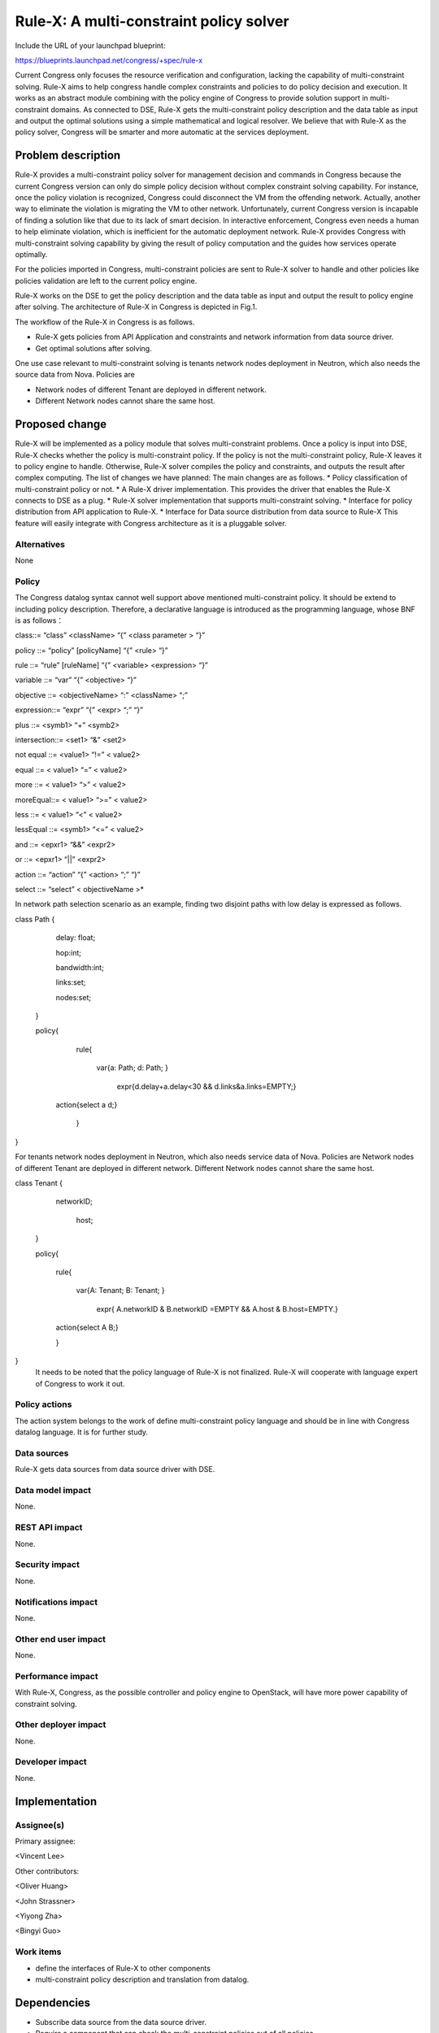 
..
 This work is licensed under a Creative Commons Attribution 3.0 Unported
 License.

 http://creativecommons.org/licenses/by/3.0/legalcode
 
==========================================
Rule-X: A multi-constraint policy solver
==========================================

Include the URL of your launchpad blueprint:

https://blueprints.launchpad.net/congress/+spec/rule-x

Current Congress only focuses the resource verification and configuration, 
lacking the capability of multi-constraint solving. 
Rule-X aims to help congress handle complex constraints and policies to do policy decision and execution.
It works as an abstract module combining with the policy engine of Congress to 
provide solution support in multi-constraint domains. 
As connected to DSE, Rule-X gets the multi-constraint policy description and the data table as input 
and output the optimal solutions using a simple mathematical and logical resolver. 
We believe that with Rule-X as the policy solver, 
Congress will be smarter and more automatic at the services deployment.

 
Problem description
===================

Rule-X provides a multi-constraint policy solver for management decision and 
commands in Congress because the current Congress version can only do 
simple policy decision without complex constraint solving capability. For 
instance, once the policy violation is recognized, Congress could disconnect 
the VM from the offending network. Actually, another way to eliminate the 
violation is migrating the VM to other network. Unfortunately, current 
Congress version is incapable of finding a solution like that due to its lack of 
smart decision. In interactive enforcement, Congress even needs a human to 
help eliminate violation, which is inefficient for the automatic deployment 
network. Rule-X provides Congress with multi-constraint solving capability by 
giving the result of policy computation and the guides how services operate 
optimally. 

For the policies imported in Congress, multi-constraint policies are sent to 
Rule-X solver to handle and other policies like policies validation are left to the 
current policy engine.

Rule-X works on the DSE to get the policy description and the data table as 
input and output the result to policy engine after solving. The architecture of 
Rule-X in Congress is depicted in Fig.1.

The workflow of the Rule-X in Congress is as follows.

* Rule-X gets policies from API Application and constraints and network information from data source driver.

* Get optimal solutions after solving.
 
One use case relevant to multi-constraint solving is  tenants network nodes deployment in Neutron, which also needs the source data from Nova.
Policies are 

* Network nodes of different Tenant are deployed in different network. 
* Different Network nodes cannot share the same host.

Proposed change
===============

Rule-X will be implemented as a policy module that solves multi-constraint 
problems. Once a policy is input into DSE, Rule-X checks whether the policy is 
multi-constraint policy. If the policy is not the multi-constraint policy, Rule-X 
leaves it to policy engine to handle. Otherwise, Rule-X solver compiles the 
policy and constraints, and outputs the result after complex computing. 
The list of changes we have planned:
The main changes are as follows. 
* Policy classification of multi-constraint policy or not.
* A Rule-X driver implementation. This provides the driver that enables the Rule-X connects to DSE as a plug. 
* Rule-X solver implementation that supports multi-constraint solving.
* Interface for policy distribution from API application to Rule-X.
* Interface for Data source distribution from data source to Rule-X
This feature will easily integrate with Congress architecture as it is a pluggable solver. 


Alternatives
------------

None


Policy
------

The Congress datalog syntax cannot well support above mentioned multi-constraint policy.  It should be extend to including policy description. Therefore, a declarative language is introduced as the programming language, whose BNF is as follows：

class::= “class”  <className>   “{”  <class parameter > “}”

policy   ::=     “policy”  [policyName]  “{” <rule> “}”

rule     ::=     “rule”  [ruleName]  “{”  <variable> <expression>  “}”

variable  ::=     “var”   “{” <objective> “}”

objective  ::=     <objectiveName>  “:”  <className>  “;”

expression::=     “expr”   “{” <expr>  “;”  “}”

plus     ::=     <symb1>  “+”  <symb2>

intersection::=    <set1>  “&”  <set2> 

not equal  ::=    <value1>     “!=”   < value2>

equal     ::=    < value1>     “=”   < value2>

more     ::=    < value1>  “>”  < value2>

moreEqual::=    < value1>  “>=”  < value2>

less      ::=    < value1>  “<”  < value2>

lessEqual  ::=    <symb1>  “<=”  < value2>

and      ::=    <epxr1>   “&&”  <expr2>

or       ::=    <epxr1>    “||”   <expr2>

action    ::=   “action”   “{” <action>  “;”  “}”

select    ::=    “select”  < objectiveName >*

In network path selection scenario as an example, finding two disjoint paths with low delay is expressed as follows.

class Path {  

     delay: float;

     hop:int;

     bandwidth:int; 

     links:set; 

     nodes:set; 

 }
 
 policy{

      rule{

        var{a: Path; d: Path; }

         expr{d.delay+a.delay<30 && d.links&a.links=EMPTY;}

     action{select a d;}

      }       
        
} 

For tenants network nodes deployment in Neutron, which also needs service data of Nova.
Policies are 
Network nodes of different Tenant are deployed in different network. 
Different Network nodes cannot share the same host.  

class Tenant {  

    networkID;

     host;

 }

 policy{

      rule{

        var{A: Tenant; B: Tenant;  }

         expr{ A.networkID & B.networkID =EMPTY &&  A.host & B.host=EMPTY.}

      action{select A B;}

      }               

}
 It needs to be noted that the policy language of Rule-X is not finalized. Rule-X will cooperate with language expert of Congress to work it out. 



Policy actions
--------------
The action system belongs to the work of define multi-constraint policy language and should be in line with Congress datalog language. It is for further study. 


Data sources
------------
Rule-X gets data sources from data source driver with DSE.


Data model impact
-----------------
None.

REST API impact
---------------
None.

Security impact
---------------
None.

Notifications impact
--------------------
None.

Other end user impact
---------------------
None.

Performance impact
------------------
With Rule-X, Congress, as the possible controller and policy engine to OpenStack, will have more power capability of constraint solving.

Other deployer impact
---------------------
None.

Developer impact
----------------
None.

Implementation
==============
Assignee(s)
-----------
Primary assignee:

<Vincent Lee>

Other contributors:

<Oliver Huang>

<John Strassner>

<Yiyong Zha>

<Bingyi Guo>


Work items
----------
* define the interfaces of Rule-X to other components
* multi-constraint policy description and translation from datalog.

Dependencies
============
* Subscribe data source from the data source driver. 
* Require a component that can check the multi-constraint policies out of all policies.

Testing
=======
Some sample input multi-constraint policies will be created and will be handled by Rule-X. 

Documentation impact
====================
 All Rule-X details will be documented.e.

References
==========
None.
